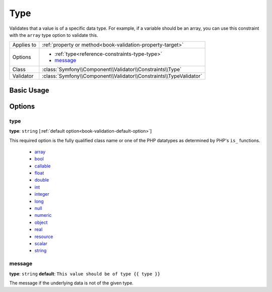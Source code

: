 Type
====

Validates that a value is of a specific data type. For example, if a variable
should be an array, you can use this constraint with the ``array`` type option
to validate this.

+----------------+---------------------------------------------------------------------+
| Applies to     | :ref:`property or method<book-validation-property-target>`          |
+----------------+---------------------------------------------------------------------+
| Options        | - :ref:`type<reference-constraints-type-type>`                      |
|                | - `message`_                                                        |
+----------------+---------------------------------------------------------------------+
| Class          | :class:`Symfony\\Component\\Validator\\Constraints\\Type`           |
+----------------+---------------------------------------------------------------------+
| Validator      | :class:`Symfony\\Component\\Validator\\Constraints\\TypeValidator`  |
+----------------+---------------------------------------------------------------------+

Basic Usage
-----------

.. configuration-block::

    .. code-block:: yaml

        # src/BlogBundle/Resources/config/validation.yml
        Acme\BlogBundle\Entity\Author:
            properties:
                age:
                    - Type:
                        type: integer
                        message: The value {{ value }} is not a valid {{ type }}.

    .. code-block:: php-annotations

       // src/Acme/BlogBundle/Entity/Author.php
       namespace Acme\BlogBundle\Entity;
       
       use Symfony\Component\Validator\Constraints as Assert;

       class Author
       {
           /**
            * @Assert\Type(type="integer", message="The value {{ value }} is not a valid {{ type }}.")
            */
            protected $age;
       }

Options
-------

.. _reference-constraints-type-type:

type
~~~~

**type**: ``string`` [:ref:`default option<book-validation-default-option>`]

This required option is the fully qualified class name or one of the PHP datatypes
as determined by PHP's ``is_`` functions.

  * `array <http://php.net/is_array>`_
  * `bool <http://php.net/is_bool>`_
  * `callable <http://php.net/is_callable>`_
  * `float <http://php.net/is_float>`_ 
  * `double <http://php.net/is_double>`_
  * `int <http://php.net/is_int>`_ 
  * `integer <http://php.net/is_integer>`_
  * `long <http://php.net/is_long>`_
  * `null <http://php.net/is_null>`_
  * `numeric <http://php.net/is_numeric>`_
  * `object <http://php.net/is_object>`_
  * `real <http://php.net/is_real>`_
  * `resource <http://php.net/is_resource>`_
  * `scalar <http://php.net/is_scalar>`_
  * `string <http://php.net/is_string>`_
  
message
~~~~~~~

**type**: ``string`` **default**: ``This value should be of type {{ type }}``

The message if the underlying data is not of the given type.
